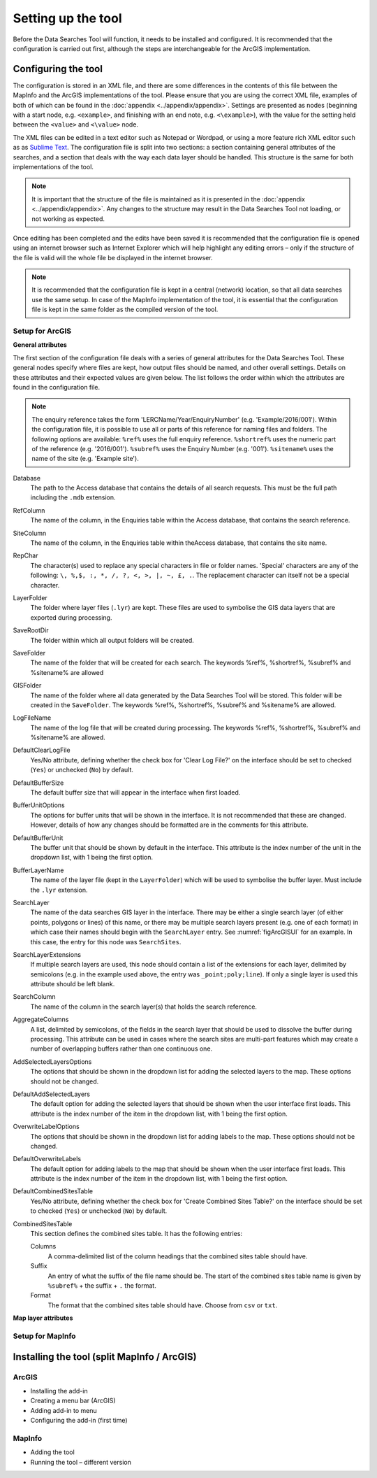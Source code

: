 *******************
Setting up the tool
*******************

Before the Data Searches Tool will function, it needs to be installed and configured. It is recommended that the configuration is carried out first, although the steps are interchangeable for the ArcGIS implementation. 

.. index::
	single: Configuring the tool

Configuring the tool
====================

The configuration is stored in an XML file, and there are some differences in the contents of this file between the MapInfo and the ArcGIS implementations of the tool. Please ensure that you are using the correct XML file, examples of both of which can be found in the :doc:`appendix <../appendix/appendix>`. Settings are presented as nodes (beginning with a start node, e.g. ``<example>``, and finishing with an end note, e.g. ``<\example>``), with the value for the setting held between the ``<value>`` and ``<\value>`` node. 

The XML files can be edited in a text editor such as Notepad or Wordpad, or using a more feature rich XML editor such as as `Sublime Text <https://www.sublimetext.com/3>`_. The configuration file is split into two sections: a section containing general attributes of the searches, and a section that deals with the way each data layer should be handled. This structure is the same for both implementations of the tool. 

.. note::
	It is important that the structure of the file is maintained as it is presented in the :doc:`appendix <../appendix/appendix>`. Any changes to the structure may result in the Data Searches Tool not loading, or not working as expected.

Once editing has been completed and the edits have been saved it is recommended that the configuration file is opened using an internet browser such as Internet Explorer which will help highlight any editing errors – only if the structure of the file is valid will the whole file be displayed in the internet browser.

.. note::
	It is recommended that the configuration file is kept in a central (network) location, so that all data searches use the same setup. In case of the MapInfo implementation of the tool, it is essential that the configuration file is kept in the same folder as the compiled version of the tool.


Setup for ArcGIS
----------------

**General attributes**

The first section of the configuration file deals with a series of general attributes for the Data Searches Tool. These general nodes specify where files are kept, how output files should be named, and other overall settings. Details on these attributes and their expected values are given below. The list follows the order within which the attributes are found in the configuration file.

.. note::
	The enquiry reference takes the form 'LERCName/Year/EnquiryNumber' (e.g. 'Example/2016/001'). Within the configuration file, it is possible to use all or parts of this reference for naming files and folders. The following options are available:
	``%ref%`` uses the full enquiry reference.
	``%shortref%`` uses the numeric part of the reference (e.g. '2016/001').
	``%subref%`` uses the Enquiry Number (e.g. '001').
	``%sitename%`` uses the name of the site (e.g. 'Example site').


Database 	
	The path to the Access database that contains the details of all search requests. This must be the full path including the ``.mdb`` extension.

RefColumn
	The name of the column, in the Enquiries table within the Access database, that contains the search reference.

SiteColumn
	The name of the column, in the Enquiries table within theAccess database, that contains the site name. 

RepChar
	The character(s) used to replace any special characters in file or folder names. 'Special' characters are any of the following: ``\, %,$, :, *, /, ?, <, >, |, ~, £, .``. The replacement character can itself not be a special character.

LayerFolder
	The folder where layer files (``.lyr``) are kept. These files are used to symbolise the GIS data layers that are exported during processing.

SaveRootDir
	The folder within which all output folders will be created.
 
SaveFolder
	The name of the folder that will be created for each search. The keywords %ref%, %shortref%, %subref% and %sitename% are allowed

GISFolder
	The name of the folder where all data generated by the Data Searches Tool will be stored. This folder will be created in the ``SaveFolder``. The keywords %ref%, %shortref%, %subref% and %sitename% are allowed.

LogFileName
	The name of the log file that will be created during processing. The keywords %ref%, %shortref%, %subref% and %sitename% are allowed.

DefaultClearLogFile
	Yes/No attribute, defining whether the check box for 'Clear Log File?' on the interface should be set to checked (``Yes``) or unchecked (``No``) by default.

DefaultBufferSize
	The default buffer size that will appear in the interface when first loaded.

BufferUnitOptions
	The options for buffer units that will be shown in the interface. It is not recommended that these are changed. However, details of how any changes should be formatted are in the comments for this attribute.

DefaultBufferUnit
	The buffer unit that should be shown by default in the interface. This attribute is the index number of the unit in the dropdown list, with 1 being the first option.

BufferLayerName
	The name of the layer file (kept in the ``LayerFolder``) which will be used to symbolise the buffer layer. Must include the ``.lyr`` extension.

SearchLayer
	The name of the data searches GIS layer in the interface. There may be either a single search layer (of either points, polygons or lines) of this name, or there may be multiple search layers present (e.g. one of each format) in which case their names should begin with the ``SearchLayer`` entry. See :numref:`figArcGISUI` for an example. In this case, the entry for this node was ``SearchSites``. 

SearchLayerExtensions
	If multiple search layers are used, this node should contain a list of the extensions for each layer, delimited by semicolons (e.g. in the example used above, the entry was ``_point;poly;line``). If only a single layer is used this attribute should be left blank.

SearchColumn
	The name of the column in the search layer(s) that holds the search reference.

AggregateColumns
	A list, delimited by semicolons, of the fields in the search layer that should be used to dissolve the buffer during processing. This attribute can be used in cases where the search sites are multi-part features which may create a number of overlapping buffers rather than one continuous one.

AddSelectedLayersOptions
	The options that should be shown in the dropdown list for adding the selected layers to the map. These options should not be changed.

DefaultAddSelectedLayers
	The default option for adding the selected layers that should be shown when the user interface first loads. This attribute is the index number of the item in the dropdown list, with 1 being the first option.

OverwriteLabelOptions
	The options that should be shown in the dropdown list for adding labels to the map. These options should not be changed.

DefaultOverwriteLabels
	The default option for adding labels to the map that should be shown when the user interface first loads. This attribute is the index number of the item in the dropdown list, with 1 being the first option.

DefaultCombinedSitesTable
	Yes/No attribute, defining whether the check box for 'Create Combined Sites Table?' on the interface should be set to checked (``Yes``) or unchecked (``No``) by default.

CombinedSitesTable
	This section defines the combined sites table. It has the following entries:

	Columns
		A comma-delimited list of the column headings that the combined sites table should have.
	Suffix
		An entry of what the suffix of the file name should be. The start of the combined sites table name is given by ``%subref%`` + the suffix + ``.`` the format.
	Format
		The format that the combined sites table should have. Choose from ``csv`` or ``txt``.



**Map layer attributes**

Setup for MapInfo
-----------------


Installing the tool (split MapInfo / ArcGIS)
============================================

ArcGIS
------
- Installing the add-in 
- Creating a menu bar (ArcGIS)
- Adding add-in to menu
- Configuring the add-in (first time)

MapInfo
-------
- Adding the tool
- Running the tool – different version
